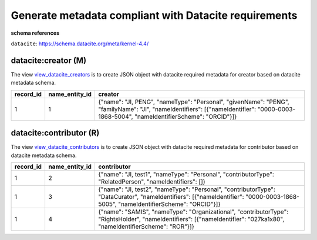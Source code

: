 Generate metadata compliant with Datacite requirements
========================================================

**schema references**

``datacite``: https://schema.datacite.org/meta/kernel-4.4/


datacite:creator (M)
~~~~~~~~~~~~~~~~~~~~~~~~~~~~~~~~
The view `view_datacite_creators <https://schema.astromat.org/ada/tables/view_datacite_creators.html>`_ is to create JSON object with datacite required metadata for creator based on datacite metadata schema.


+-----------+----------------+----------------------------------------------------------------------------------------------------------------------------------------------------------------------------------------+
| record_id | name_entity_id | creator                                                                                                                                                                                |
+===========+================+========================================================================================================================================================================================+
| 1         | 1              | {"name": "JI, PENG", "nameType": "Personal", "givenName": "PENG", "familyName": "JI", "nameIdentifiers": [{"nameIdentifier": "0000-0003-1868-5004", "nameIdentifierScheme": "ORCID"}]} |
+-----------+----------------+----------------------------------------------------------------------------------------------------------------------------------------------------------------------------------------+



datacite:contributor (R)
~~~~~~~~~~~~~~~~~~~~~~~~~~~~~~~~
The view `view_datacite_contributors <https://schema.astromat.org/ada/tables/view_datacite_contributors.html>`_ is to create JSON object with datacite required metadata for contributor based on datacite metadata schema.

+-----------+----------------+----------------------------------------------------------------------------------------------------------------------------------------------------------------------------------+
| record_id | name_entity_id | contributor                                                                                                                                                                      |
+===========+================+==================================================================================================================================================================================+
| 1         | 2              | {"name": "JI, test1", "nameType": "Personal", "contributorType": "RelatedPerson", "nameIdentifiers": []}                                                                         |
+-----------+----------------+----------------------------------------------------------------------------------------------------------------------------------------------------------------------------------+
| 1         | 3              | {"name": "JI, test2", "nameType": "Personal", "contributorType": "DataCurator", "nameIdentifiers": [{"nameIdentifier": "0000-0003-1868-5005", "nameIdentifierScheme": "ORCID"}]} |
+-----------+----------------+----------------------------------------------------------------------------------------------------------------------------------------------------------------------------------+
| 1         | 4              | {"name": "SAMIS", "nameType": "Organizational", "contributorType": "RightsHolder", "nameIdentifiers": [{"nameIdentifier": "027ka1x80", "nameIdentifierScheme": "ROR"}]}          |
+-----------+----------------+----------------------------------------------------------------------------------------------------------------------------------------------------------------------------------+
